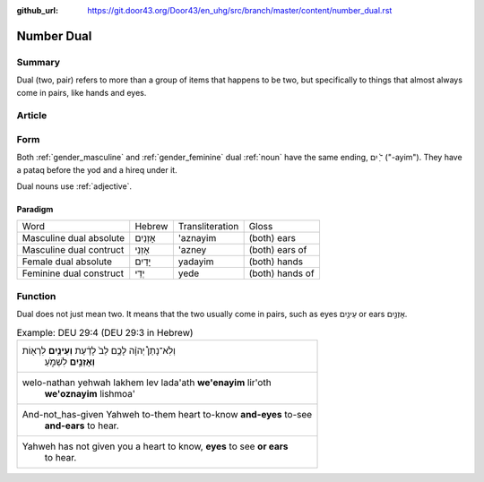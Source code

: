 :github_url: https://git.door43.org/Door43/en_uhg/src/branch/master/content/number_dual.rst

.. _number_dual:

Number Dual
===========

Summary
-------

Dual (two, pair) refers to more than a group of items that happens to be
two, but specifically to things that almost always come in pairs, like
hands and eyes.

Article
-------

Form
----

Both
:ref:`gender_masculine`
and
:ref:`gender_feminine`
dual
:ref:`noun`
have the same ending, ־ַ֫ יִם ("-ayim"). They have a pataq before the
yod and a hireq under it.

Dual nouns use
:ref:`adjective`.

Paradigm
~~~~~~~~

.. csv-table::

  Word,Hebrew,Transliteration,Gloss
  Masculine dual absolute,אָזְנַיִם,'aznayim,(both) ears
  Masculine dual contruct,אָזְנֵי,'azney,(both) ears of
  Female dual absolute,יָדַיִם,yadayim,(both) hands
  Feminine dual construct,יְדֵי,yede,(both) hands of

Function
--------

Dual does not just mean two. It means that the two usually come in
pairs, such as eyes עֵינַ֥יִם or ears אָזְנַ֣יִם.

.. csv-table:: Example: DEU 29:4 (DEU 29:3 in Hebrew)

  "וְלֹֽא־נָתַן֩ יְהוָ֨ה לָכֶ֥ם לֵב֙ לָדַ֔עַת **וְעֵינַ֥יִם** לִרְא֖וֹת
     **וְאָזְנַ֣יִם** לִשְׁמֹ֑עַ"
  "welo-nathan yehwah lakhem lev lada'ath **we'enayim** lir'oth
     **we'oznayim** lishmoa'"
  "And-not\_has-given Yahweh to-them heart to-know **and-eyes** to-see
     **and-ears** to hear."
  "Yahweh has not given you a heart to know, **eyes** to see **or ears**
     to hear."
